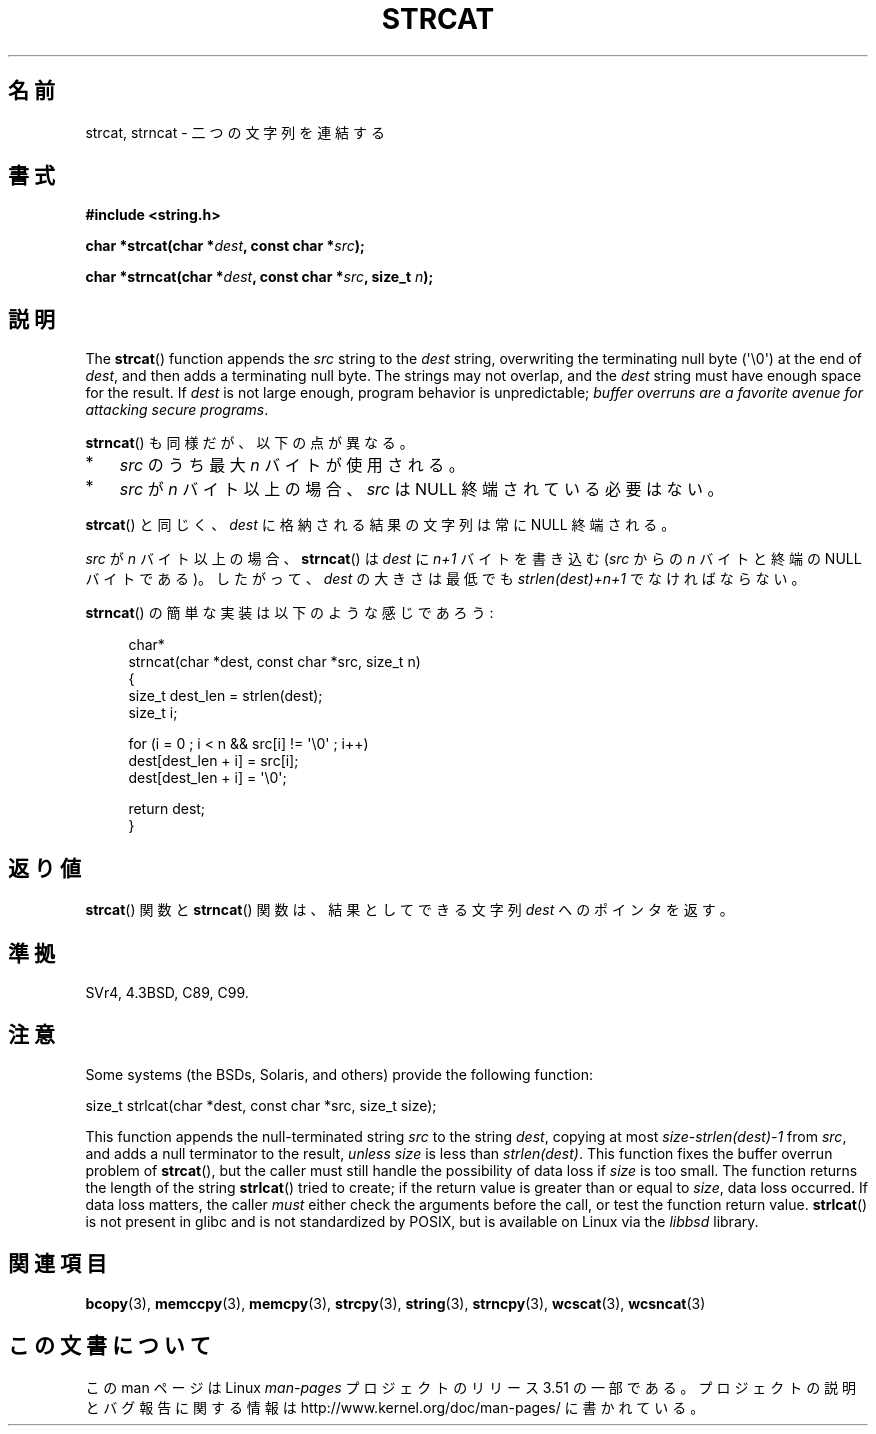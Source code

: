 .\" Copyright 1993 David Metcalfe (david@prism.demon.co.uk)
.\"
.\" %%%LICENSE_START(VERBATIM)
.\" Permission is granted to make and distribute verbatim copies of this
.\" manual provided the copyright notice and this permission notice are
.\" preserved on all copies.
.\"
.\" Permission is granted to copy and distribute modified versions of this
.\" manual under the conditions for verbatim copying, provided that the
.\" entire resulting derived work is distributed under the terms of a
.\" permission notice identical to this one.
.\"
.\" Since the Linux kernel and libraries are constantly changing, this
.\" manual page may be incorrect or out-of-date.  The author(s) assume no
.\" responsibility for errors or omissions, or for damages resulting from
.\" the use of the information contained herein.  The author(s) may not
.\" have taken the same level of care in the production of this manual,
.\" which is licensed free of charge, as they might when working
.\" professionally.
.\"
.\" Formatted or processed versions of this manual, if unaccompanied by
.\" the source, must acknowledge the copyright and authors of this work.
.\" %%%LICENSE_END
.\"
.\" References consulted:
.\"     Linux libc source code
.\"     Lewine's _POSIX Programmer's Guide_ (O'Reilly & Associates, 1991)
.\"     386BSD man pages
.\" Modified Sat Jul 24 18:11:47 1993 by Rik Faith (faith@cs.unc.edu)
.\" 2007-06-15, Marc Boyer <marc.boyer@enseeiht.fr> + mtk
.\"     Improve discussion of strncat().
.\"*******************************************************************
.\"
.\" This file was generated with po4a. Translate the source file.
.\"
.\"*******************************************************************
.TH STRCAT 3 2012\-07\-19 GNU "Linux Programmer's Manual"
.SH 名前
strcat, strncat \- 二つの文字列を連結する
.SH 書式
.nf
\fB#include <string.h>\fP
.sp
\fBchar *strcat(char *\fP\fIdest\fP\fB, const char *\fP\fIsrc\fP\fB);\fP
.sp
\fBchar *strncat(char *\fP\fIdest\fP\fB, const char *\fP\fIsrc\fP\fB, size_t \fP\fIn\fP\fB);\fP
.fi
.SH 説明
The \fBstrcat\fP()  function appends the \fIsrc\fP string to the \fIdest\fP string,
overwriting the terminating null byte (\(aq\e0\(aq) at the end of \fIdest\fP,
and then adds a terminating null byte.  The strings may not overlap, and the
\fIdest\fP string must have enough space for the result.  If \fIdest\fP is not
large enough, program behavior is unpredictable; \fIbuffer overruns are a
favorite avenue for attacking secure programs\fP.
.PP
\fBstrncat\fP()  も同様だが、以下の点が異なる。
.IP * 3
\fIsrc\fP のうち最大 \fIn\fP バイトが使用される。
.IP *
\fIsrc\fP が \fIn\fP バイト以上の場合、
\fIsrc\fP は NULL 終端されている必要はない。
.PP
\fBstrcat\fP()  と同じく、\fIdest\fP に格納される結果の文字列は常に NULL 終端される。
.PP
\fIsrc\fP が \fIn\fP バイト以上の場合、 \fBstrncat\fP() は \fIdest\fP に \fIn+1\fP
バイトを書き込む (\fIsrc\fP からの \fIn\fP バイトと終端の NULL バイトである)。
したがって、\fIdest\fP の大きさは最低でも \fIstrlen(dest)+n+1\fP でなければ
ならない。

\fBstrncat\fP()  の簡単な実装は以下のような感じであろう:
.in +4n
.nf

char*
strncat(char *dest, const char *src, size_t n)
{
    size_t dest_len = strlen(dest);
    size_t i;

    for (i = 0 ; i < n && src[i] != \(aq\e0\(aq ; i++)
        dest[dest_len + i] = src[i];
    dest[dest_len + i] = \(aq\e0\(aq;

    return dest;
}
.fi
.in
.SH 返り値
\fBstrcat\fP()  関数と \fBstrncat\fP()  関数は、結果としてできる文字列 \fIdest\fP へのポインタを返す。
.SH 準拠
SVr4, 4.3BSD, C89, C99.
.SH 注意
Some systems (the BSDs, Solaris, and others) provide the following function:

    size_t strlcat(char *dest, const char *src, size_t size);

.\" https://lwn.net/Articles/506530/
This function appends the null\-terminated string \fIsrc\fP to the string
\fIdest\fP, copying at most \fIsize\-strlen(dest)\-1\fP from \fIsrc\fP, and adds a null
terminator to the result, \fIunless\fP \fIsize\fP is less than \fIstrlen(dest)\fP.
This function fixes the buffer overrun problem of \fBstrcat\fP(), but the
caller must still handle the possibility of data loss if \fIsize\fP is too
small.  The function returns the length of the string \fBstrlcat\fP()  tried to
create; if the return value is greater than or equal to \fIsize\fP, data loss
occurred.  If data loss matters, the caller \fImust\fP either check the
arguments before the call, or test the function return value.  \fBstrlcat\fP()
is not present in glibc and is not standardized by POSIX, but is available
on Linux via the \fIlibbsd\fP library.
.SH 関連項目
\fBbcopy\fP(3), \fBmemccpy\fP(3), \fBmemcpy\fP(3), \fBstrcpy\fP(3), \fBstring\fP(3),
\fBstrncpy\fP(3), \fBwcscat\fP(3), \fBwcsncat\fP(3)
.SH この文書について
この man ページは Linux \fIman\-pages\fP プロジェクトのリリース 3.51 の一部
である。プロジェクトの説明とバグ報告に関する情報は
http://www.kernel.org/doc/man\-pages/ に書かれている。
